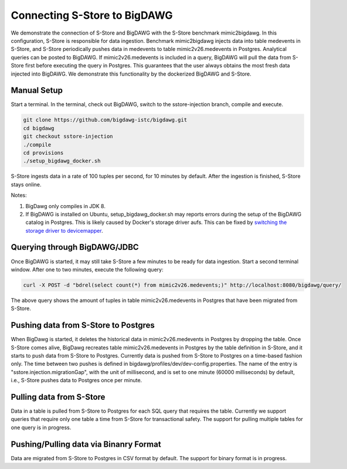 .. _bigdawg:

*****************************
Connecting S-Store to BigDAWG
*****************************

We demonstrate the connection of S-Store and BigDAWG with the S-Store benchmark mimic2bigdawg. In this configuration, S-Store is responsible for data ingestion. Benchmark mimic2bigdawg injects data into table medevents in S-Store, and S-Store periodically pushes data in medevents to table mimic2v26.medevents in Postgres. Analytical queries can be posted to BigDAWG. If mimic2v26.medevents is included in a query, BigDAWG will pull the data from S-Store first before executing the query in Postgres. This guarantees that the user always obtains the most fresh data injected into BigDAWG. We demonstrate this functionality by the dockerized BigDAWG and S-Store.

Manual Setup
------------

Start a terminal. In the terminal, check out BigDAWG, switch to the sstore-injection branch, compile and execute.

.. code-block:: bash

    git clone https://github.com/bigdawg-istc/bigdawg.git
    cd bigdawg
    git checkout sstore-injection
    ./compile
    cd provisions
    ./setup_bigdawg_docker.sh

S-Store ingests data in a rate of 100 tuples per second, for 10 minutes by default. After the ingestion is finished, S-Store stays online.

Notes:

1. BigDawg only compiles in JDK 8.
2. If BigDAWG is installed on Ubuntu, setup_bigdawg_docker.sh may reports errors during the setup of the BigDAWG catalog in Postgres. This is likely caused by Docker's storage driver aufs. This can be fixed by `switching the storage driver to devicemapper <https://muehe.org/posts/switching-docker-from-aufs-to-devicemapper/>`_.

Querying through BigDAWG/JDBC
-----------------------------

Once BigDAWG is started, it may still take S-Store a few minutes to be ready for data ingestion. Start a second terminal window. After one to two minutes, execute the following query:

.. code-block:: bash

    curl -X POST -d "bdrel(select count(*) from mimic2v26.medevents;)" http://localhost:8080/bigdawg/query/

The above query shows the amount of tuples in table mimic2v26.medevents in Postgres that have been migrated from S-Store.


Pushing data from S-Store to Postgres
-------------------------------------

When BigDawg is started, it deletes the historical data in mimic2v26.medevents in Postgres by dropping the table. Once S-Store comes alive, BigDawg recreates table mimic2v26.medevents in Postgres by the table definition in S-Store, and it starts to push data from S-Store to Postgres. Currently data is pushed from S-Store to Postgres on a time-based fashion only. The time between two pushes is defined in bigdawg/profiles/dev/dev-config.properties. The name of the entry is "sstore.injection.migrationGap", with the unit of millisecond, and is set to one minute (60000 milliseconds) by default, i.e., S-Store pushes data to Postgres once per minute.


Pulling data from S-Store
-------------------------

Data in a table is pulled from S-Store to Postgres for each SQL query that requires the table. Currently we support queries that require only one table a time from S-Store for transactional safety. The support for pulling multiple tables for one query is in progress.


Pushing/Pulling data via Binanry Format
---------------------------------------

Data are migrated from S-Store to Postgres in CSV format by default. The support for binary format is in progress.


..
	Quick Start (Dockerized)
	------------------------

	Manual Setup
	------------

	Querying through BigDAWG/JDBC
	-----------------------------

	Migrating data from S-Store to Postgres
	---------------------------------------

	Migrating data to S-Store from Postgres
	---------------------------------------

	Migrating via CSV
	-----------------

